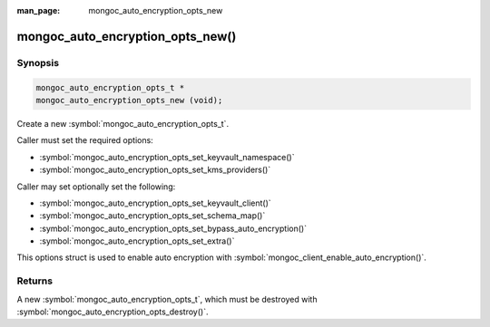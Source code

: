 :man_page: mongoc_auto_encryption_opts_new

mongoc_auto_encryption_opts_new()
=================================

Synopsis
--------

.. code-block:: c

   mongoc_auto_encryption_opts_t *
   mongoc_auto_encryption_opts_new (void);


Create a new :symbol:`mongoc_auto_encryption_opts_t`.

Caller must set the required options:

* :symbol:`mongoc_auto_encryption_opts_set_keyvault_namespace()`
* :symbol:`mongoc_auto_encryption_opts_set_kms_providers()`

Caller may set optionally set the following:

* :symbol:`mongoc_auto_encryption_opts_set_keyvault_client()`
* :symbol:`mongoc_auto_encryption_opts_set_schema_map()`
* :symbol:`mongoc_auto_encryption_opts_set_bypass_auto_encryption()`
* :symbol:`mongoc_auto_encryption_opts_set_extra()`

This options struct is used to enable auto encryption with :symbol:`mongoc_client_enable_auto_encryption()`.

Returns
-------

A new :symbol:`mongoc_auto_encryption_opts_t`, which must be destroyed with :symbol:`mongoc_auto_encryption_opts_destroy()`.

.. seealso::

  | :symbol:`mongoc_auto_encryption_opts_destroy()`

  | :symbol:`mongoc_client_enable_auto_encryption()`

  | The guide for :doc:`Using Client-Side Field Level Encryption <using_client_side_encryption>`

